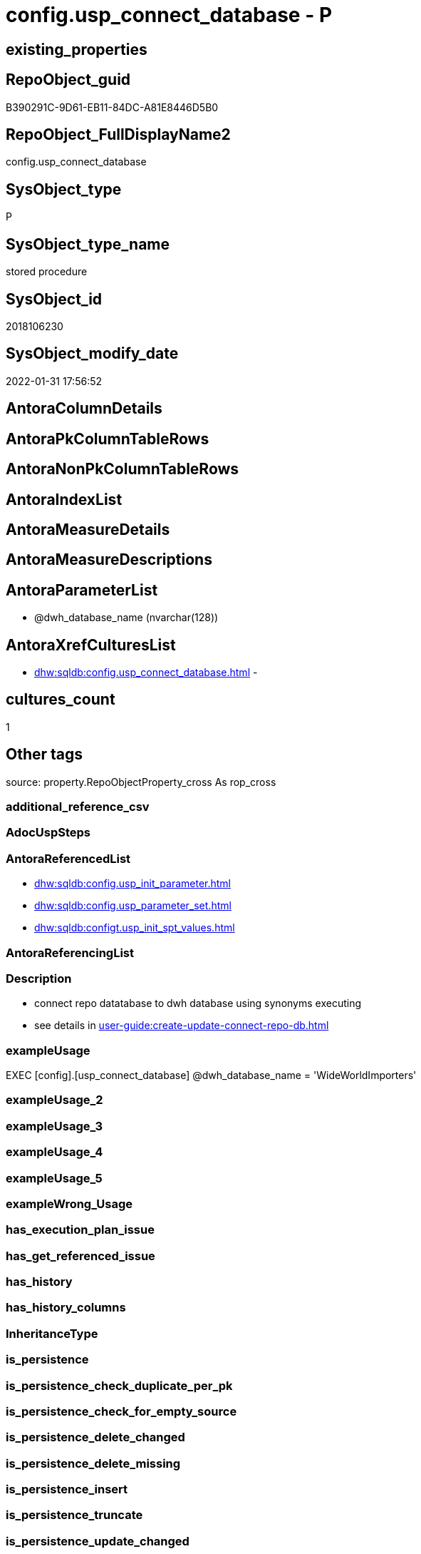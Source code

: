 // tag::HeaderFullDisplayName[]
= config.usp_connect_database - P
// end::HeaderFullDisplayName[]

== existing_properties

// tag::existing_properties[]

:ExistsProperty--antorareferencedlist:
:ExistsProperty--description:
:ExistsProperty--exampleusage:
:ExistsProperty--is_repo_managed:
:ExistsProperty--is_ssas:
:ExistsProperty--referencedobjectlist:
:ExistsProperty--sql_modules_definition:
:ExistsProperty--AntoraParameterList:
// end::existing_properties[]

== RepoObject_guid

// tag::RepoObject_guid[]
B390291C-9D61-EB11-84DC-A81E8446D5B0
// end::RepoObject_guid[]

== RepoObject_FullDisplayName2

// tag::RepoObject_FullDisplayName2[]
config.usp_connect_database
// end::RepoObject_FullDisplayName2[]

== SysObject_type

// tag::SysObject_type[]
P 
// end::SysObject_type[]

== SysObject_type_name

// tag::SysObject_type_name[]
stored procedure
// end::SysObject_type_name[]

== SysObject_id

// tag::SysObject_id[]
2018106230
// end::SysObject_id[]

== SysObject_modify_date

// tag::SysObject_modify_date[]
2022-01-31 17:56:52
// end::SysObject_modify_date[]

== AntoraColumnDetails

// tag::AntoraColumnDetails[]

// end::AntoraColumnDetails[]

== AntoraPkColumnTableRows

// tag::AntoraPkColumnTableRows[]

// end::AntoraPkColumnTableRows[]

== AntoraNonPkColumnTableRows

// tag::AntoraNonPkColumnTableRows[]

// end::AntoraNonPkColumnTableRows[]

== AntoraIndexList

// tag::AntoraIndexList[]

// end::AntoraIndexList[]

== AntoraMeasureDetails

// tag::AntoraMeasureDetails[]

// end::AntoraMeasureDetails[]

== AntoraMeasureDescriptions



== AntoraParameterList

// tag::AntoraParameterList[]
* @dwh_database_name (nvarchar(128))
// end::AntoraParameterList[]

== AntoraXrefCulturesList

// tag::AntoraXrefCulturesList[]
* xref:dhw:sqldb:config.usp_connect_database.adoc[] - 
// end::AntoraXrefCulturesList[]

== cultures_count

// tag::cultures_count[]
1
// end::cultures_count[]

== Other tags

source: property.RepoObjectProperty_cross As rop_cross


=== additional_reference_csv

// tag::additional_reference_csv[]

// end::additional_reference_csv[]


=== AdocUspSteps

// tag::adocuspsteps[]

// end::adocuspsteps[]


=== AntoraReferencedList

// tag::antorareferencedlist[]
* xref:dhw:sqldb:config.usp_init_parameter.adoc[]
* xref:dhw:sqldb:config.usp_parameter_set.adoc[]
* xref:dhw:sqldb:configt.usp_init_spt_values.adoc[]
// end::antorareferencedlist[]


=== AntoraReferencingList

// tag::antorareferencinglist[]

// end::antorareferencinglist[]


=== Description

// tag::description[]

* connect repo datatabase to dwh database using synonyms executing
* see details in xref:user-guide:create-update-connect-repo-db.adoc[]
// end::description[]


=== exampleUsage

// tag::exampleusage[]

EXEC [config].[usp_connect_database]
@dwh_database_name = 'WideWorldImporters'
// end::exampleusage[]


=== exampleUsage_2

// tag::exampleusage_2[]

// end::exampleusage_2[]


=== exampleUsage_3

// tag::exampleusage_3[]

// end::exampleusage_3[]


=== exampleUsage_4

// tag::exampleusage_4[]

// end::exampleusage_4[]


=== exampleUsage_5

// tag::exampleusage_5[]

// end::exampleusage_5[]


=== exampleWrong_Usage

// tag::examplewrong_usage[]

// end::examplewrong_usage[]


=== has_execution_plan_issue

// tag::has_execution_plan_issue[]

// end::has_execution_plan_issue[]


=== has_get_referenced_issue

// tag::has_get_referenced_issue[]

// end::has_get_referenced_issue[]


=== has_history

// tag::has_history[]

// end::has_history[]


=== has_history_columns

// tag::has_history_columns[]

// end::has_history_columns[]


=== InheritanceType

// tag::inheritancetype[]

// end::inheritancetype[]


=== is_persistence

// tag::is_persistence[]

// end::is_persistence[]


=== is_persistence_check_duplicate_per_pk

// tag::is_persistence_check_duplicate_per_pk[]

// end::is_persistence_check_duplicate_per_pk[]


=== is_persistence_check_for_empty_source

// tag::is_persistence_check_for_empty_source[]

// end::is_persistence_check_for_empty_source[]


=== is_persistence_delete_changed

// tag::is_persistence_delete_changed[]

// end::is_persistence_delete_changed[]


=== is_persistence_delete_missing

// tag::is_persistence_delete_missing[]

// end::is_persistence_delete_missing[]


=== is_persistence_insert

// tag::is_persistence_insert[]

// end::is_persistence_insert[]


=== is_persistence_truncate

// tag::is_persistence_truncate[]

// end::is_persistence_truncate[]


=== is_persistence_update_changed

// tag::is_persistence_update_changed[]

// end::is_persistence_update_changed[]


=== is_repo_managed

// tag::is_repo_managed[]
0
// end::is_repo_managed[]


=== is_ssas

// tag::is_ssas[]
0
// end::is_ssas[]


=== microsoft_database_tools_support

// tag::microsoft_database_tools_support[]

// end::microsoft_database_tools_support[]


=== MS_Description

// tag::ms_description[]

// end::ms_description[]


=== persistence_source_RepoObject_fullname

// tag::persistence_source_repoobject_fullname[]

// end::persistence_source_repoobject_fullname[]


=== persistence_source_RepoObject_fullname2

// tag::persistence_source_repoobject_fullname2[]

// end::persistence_source_repoobject_fullname2[]


=== persistence_source_RepoObject_guid

// tag::persistence_source_repoobject_guid[]

// end::persistence_source_repoobject_guid[]


=== persistence_source_RepoObject_xref

// tag::persistence_source_repoobject_xref[]

// end::persistence_source_repoobject_xref[]


=== pk_index_guid

// tag::pk_index_guid[]

// end::pk_index_guid[]


=== pk_IndexPatternColumnDatatype

// tag::pk_indexpatterncolumndatatype[]

// end::pk_indexpatterncolumndatatype[]


=== pk_IndexPatternColumnName

// tag::pk_indexpatterncolumnname[]

// end::pk_indexpatterncolumnname[]


=== pk_IndexSemanticGroup

// tag::pk_indexsemanticgroup[]

// end::pk_indexsemanticgroup[]


=== ReferencedObjectList

// tag::referencedobjectlist[]
* [config].[usp_init_parameter]
* [config].[usp_parameter_set]
* [configT].[usp_init_spt_values]
// end::referencedobjectlist[]


=== usp_persistence_RepoObject_guid

// tag::usp_persistence_repoobject_guid[]

// end::usp_persistence_repoobject_guid[]


=== UspExamples

// tag::uspexamples[]

// end::uspexamples[]


=== uspgenerator_usp_id

// tag::uspgenerator_usp_id[]

// end::uspgenerator_usp_id[]


=== UspParameters

// tag::uspparameters[]

// end::uspparameters[]

== Boolean Attributes

source: property.RepoObjectProperty WHERE property_int = 1

// tag::boolean_attributes[]


// end::boolean_attributes[]

== PlantUML diagrams

=== PlantUML Entity

// tag::puml_entity[]
[plantuml, entity-{docname}, svg, subs=macros]
....
'Left to right direction
top to bottom direction
hide circle
'avoide "." issues:
set namespaceSeparator none


skinparam class {
  BackgroundColor White
  BackgroundColor<<FN>> Yellow
  BackgroundColor<<FS>> Yellow
  BackgroundColor<<FT>> LightGray
  BackgroundColor<<IF>> Yellow
  BackgroundColor<<IS>> Yellow
  BackgroundColor<<P>>  Aqua
  BackgroundColor<<PC>> Aqua
  BackgroundColor<<SN>> Yellow
  BackgroundColor<<SO>> SlateBlue
  BackgroundColor<<TF>> LightGray
  BackgroundColor<<TR>> Tomato
  BackgroundColor<<U>>  White
  BackgroundColor<<V>>  WhiteSmoke
  BackgroundColor<<X>>  Aqua
  BackgroundColor<<external>> AliceBlue
}


entity "puml-link:dhw:sqldb:config.usp_connect_database.adoc[]" as config.usp_connect_database << P >> {
  --
}
....

// end::puml_entity[]

=== PlantUML Entity 1 1 FK

// tag::puml_entity_1_1_fk[]
[plantuml, entity_1_1_fk-{docname}, svg, subs=macros]
....
@startuml
left to right direction
'top to bottom direction
hide circle
'avoide "." issues:
set namespaceSeparator none


skinparam class {
  BackgroundColor White
  BackgroundColor<<FN>> Yellow
  BackgroundColor<<FS>> Yellow
  BackgroundColor<<FT>> LightGray
  BackgroundColor<<IF>> Yellow
  BackgroundColor<<IS>> Yellow
  BackgroundColor<<P>>  Aqua
  BackgroundColor<<PC>> Aqua
  BackgroundColor<<SN>> Yellow
  BackgroundColor<<SO>> SlateBlue
  BackgroundColor<<TF>> LightGray
  BackgroundColor<<TR>> Tomato
  BackgroundColor<<U>>  White
  BackgroundColor<<V>>  WhiteSmoke
  BackgroundColor<<X>>  Aqua
  BackgroundColor<<external>> AliceBlue
}





footer The diagram is interactive and contains links.

@enduml
....

// end::puml_entity_1_1_fk[]

=== PlantUML 1 1 ObjectRef

// tag::puml_entity_1_1_objectref[]
[plantuml, entity_1_1_objectref-{docname}, svg, subs=macros]
....
@startuml
left to right direction
'top to bottom direction
hide circle
'avoide "." issues:
set namespaceSeparator none


skinparam class {
  BackgroundColor White
  BackgroundColor<<FN>> Yellow
  BackgroundColor<<FS>> Yellow
  BackgroundColor<<FT>> LightGray
  BackgroundColor<<IF>> Yellow
  BackgroundColor<<IS>> Yellow
  BackgroundColor<<P>>  Aqua
  BackgroundColor<<PC>> Aqua
  BackgroundColor<<SN>> Yellow
  BackgroundColor<<SO>> SlateBlue
  BackgroundColor<<TF>> LightGray
  BackgroundColor<<TR>> Tomato
  BackgroundColor<<U>>  White
  BackgroundColor<<V>>  WhiteSmoke
  BackgroundColor<<X>>  Aqua
  BackgroundColor<<external>> AliceBlue
}


entity "puml-link:dhw:sqldb:config.usp_connect_database.adoc[]" as config.usp_connect_database << P >> {
  --
}

entity "puml-link:dhw:sqldb:config.usp_init_parameter.adoc[]" as config.usp_init_parameter << P >> {
  --
}

entity "puml-link:dhw:sqldb:config.usp_parameter_set.adoc[]" as config.usp_parameter_set << P >> {
  --
}

entity "puml-link:dhw:sqldb:configt.usp_init_spt_values.adoc[]" as configT.usp_init_spt_values << P >> {
  --
}

config.usp_init_parameter <.. config.usp_connect_database
config.usp_parameter_set <.. config.usp_connect_database
configT.usp_init_spt_values <.. config.usp_connect_database

footer The diagram is interactive and contains links.

@enduml
....

// end::puml_entity_1_1_objectref[]

=== PlantUML 30 0 ObjectRef

// tag::puml_entity_30_0_objectref[]
[plantuml, entity_30_0_objectref-{docname}, svg, subs=macros]
....
@startuml
'Left to right direction
top to bottom direction
hide circle
'avoide "." issues:
set namespaceSeparator none


skinparam class {
  BackgroundColor White
  BackgroundColor<<FN>> Yellow
  BackgroundColor<<FS>> Yellow
  BackgroundColor<<FT>> LightGray
  BackgroundColor<<IF>> Yellow
  BackgroundColor<<IS>> Yellow
  BackgroundColor<<P>>  Aqua
  BackgroundColor<<PC>> Aqua
  BackgroundColor<<SN>> Yellow
  BackgroundColor<<SO>> SlateBlue
  BackgroundColor<<TF>> LightGray
  BackgroundColor<<TR>> Tomato
  BackgroundColor<<U>>  White
  BackgroundColor<<V>>  WhiteSmoke
  BackgroundColor<<X>>  Aqua
  BackgroundColor<<external>> AliceBlue
}


entity "puml-link:dhw:sqldb:config.parameter.adoc[]" as config.Parameter << U >> {
  - **Parameter_name** : (varchar(100))
  - **sub_Parameter** : (nvarchar(128))
  --
}

entity "puml-link:dhw:sqldb:config.usp_connect_database.adoc[]" as config.usp_connect_database << P >> {
  --
}

entity "puml-link:dhw:sqldb:config.usp_init_parameter.adoc[]" as config.usp_init_parameter << P >> {
  --
}

entity "puml-link:dhw:sqldb:config.usp_parameter_set.adoc[]" as config.usp_parameter_set << P >> {
  --
}

entity "puml-link:dhw:sqldb:configt.parameter_default.adoc[]" as configT.Parameter_default << V >> {
  - **Parameter_name** : (varchar(52))
  - **sub_Parameter** : (nvarchar(26))
  --
}

entity "puml-link:dhw:sqldb:configt.spt_values.adoc[]" as configT.spt_values << U >> {
  --
}

entity "puml-link:dhw:sqldb:configt.usp_init_spt_values.adoc[]" as configT.usp_init_spt_values << P >> {
  --
}

config.Parameter <.. config.usp_init_parameter
config.Parameter <.. config.usp_parameter_set
config.usp_init_parameter <.. config.usp_connect_database
config.usp_parameter_set <.. config.usp_connect_database
configT.Parameter_default <.. config.Parameter
configT.Parameter_default <.. config.usp_init_parameter
configT.spt_values <.. configT.usp_init_spt_values
configT.usp_init_spt_values <.. config.usp_connect_database

footer The diagram is interactive and contains links.

@enduml
....

// end::puml_entity_30_0_objectref[]

=== PlantUML 0 30 ObjectRef

// tag::puml_entity_0_30_objectref[]
[plantuml, entity_0_30_objectref-{docname}, svg, subs=macros]
....
@startuml
'Left to right direction
top to bottom direction
hide circle
'avoide "." issues:
set namespaceSeparator none


skinparam class {
  BackgroundColor White
  BackgroundColor<<FN>> Yellow
  BackgroundColor<<FS>> Yellow
  BackgroundColor<<FT>> LightGray
  BackgroundColor<<IF>> Yellow
  BackgroundColor<<IS>> Yellow
  BackgroundColor<<P>>  Aqua
  BackgroundColor<<PC>> Aqua
  BackgroundColor<<SN>> Yellow
  BackgroundColor<<SO>> SlateBlue
  BackgroundColor<<TF>> LightGray
  BackgroundColor<<TR>> Tomato
  BackgroundColor<<U>>  White
  BackgroundColor<<V>>  WhiteSmoke
  BackgroundColor<<X>>  Aqua
  BackgroundColor<<external>> AliceBlue
}


entity "puml-link:dhw:sqldb:config.usp_connect_database.adoc[]" as config.usp_connect_database << P >> {
  --
}



footer The diagram is interactive and contains links.

@enduml
....

// end::puml_entity_0_30_objectref[]

=== PlantUML 1 1 ColumnRef

// tag::puml_entity_1_1_colref[]
[plantuml, entity_1_1_colref-{docname}, svg, subs=macros]
....
@startuml
left to right direction
'top to bottom direction
hide circle
'avoide "." issues:
set namespaceSeparator none


skinparam class {
  BackgroundColor White
  BackgroundColor<<FN>> Yellow
  BackgroundColor<<FS>> Yellow
  BackgroundColor<<FT>> LightGray
  BackgroundColor<<IF>> Yellow
  BackgroundColor<<IS>> Yellow
  BackgroundColor<<P>>  Aqua
  BackgroundColor<<PC>> Aqua
  BackgroundColor<<SN>> Yellow
  BackgroundColor<<SO>> SlateBlue
  BackgroundColor<<TF>> LightGray
  BackgroundColor<<TR>> Tomato
  BackgroundColor<<U>>  White
  BackgroundColor<<V>>  WhiteSmoke
  BackgroundColor<<X>>  Aqua
  BackgroundColor<<external>> AliceBlue
}


entity "puml-link:dhw:sqldb:config.usp_connect_database.adoc[]" as config.usp_connect_database << P >> {
  --
}

entity "puml-link:dhw:sqldb:config.usp_init_parameter.adoc[]" as config.usp_init_parameter << P >> {
  --
}

entity "puml-link:dhw:sqldb:config.usp_parameter_set.adoc[]" as config.usp_parameter_set << P >> {
  --
}

entity "puml-link:dhw:sqldb:configt.usp_init_spt_values.adoc[]" as configT.usp_init_spt_values << P >> {
  --
}

config.usp_init_parameter <.. config.usp_connect_database
config.usp_parameter_set <.. config.usp_connect_database
configT.usp_init_spt_values <.. config.usp_connect_database


footer The diagram is interactive and contains links.

@enduml
....

// end::puml_entity_1_1_colref[]


== sql_modules_definition

// tag::sql_modules_definition[]
[%collapsible]
=======
[source,sql,numbered,indent=0]
----
/*
<<property_start>>Description
* connect repo datatabase to dwh database using synonyms executing
* see details in xref:user-guide:create-update-connect-repo-db.adoc[]
<<property_end>>

<<property_start>>exampleUsage
EXEC [config].[usp_connect_database]
@dwh_database_name = 'WideWorldImporters'
<<property_end>>
*/
CREATE Procedure [config].[usp_connect_database]
( @dwh_database_name NVarchar(128))
As
Begin
    --
    --ensure existence of required parameters like 'dwh_database_name'
    Exec config.usp_init_parameter;

    --ensure [repo].[spt_values] is filled, otherwise extended properties will not be written into database
    Exec [configT].usp_init_spt_values;

    Exec [config].usp_parameter_set
        @Parameter_name = 'dwh_database_name'
      , @Parameter_value = @dwh_database_name;

    Begin
        Declare @SQLString NVarchar(max);

        Set @SQLString
            = N'
DROP SYNONYM  IF EXISTS [sys_dwh].[columns]
DROP SYNONYM  IF EXISTS [sys_dwh].[computed_columns]
DROP SYNONYM  IF EXISTS [sys_dwh].[default_constraints]
DROP SYNONYM  IF EXISTS [sys_dwh].[dm_exec_describe_first_result_set]
DROP SYNONYM  IF EXISTS [sys_dwh].[dm_sql_referenced_entities]
DROP SYNONYM  IF EXISTS [sys_dwh].[extended_properties]
DROP SYNONYM  IF EXISTS [sys_dwh].[foreign_key_columns]
DROP SYNONYM  IF EXISTS [sys_dwh].[foreign_keys]
DROP SYNONYM  IF EXISTS [sys_dwh].[identity_columns]
DROP SYNONYM  IF EXISTS [sys_dwh].[indexes]
DROP SYNONYM  IF EXISTS [sys_dwh].[index_columns]
DROP SYNONYM  IF EXISTS [sys_dwh].[objects]
DROP SYNONYM  IF EXISTS [sys_dwh].[parameters]
DROP SYNONYM  IF EXISTS [sys_dwh].[schemas]
DROP SYNONYM  IF EXISTS [sys_dwh].[sp_addextendedproperty]
DROP SYNONYM  IF EXISTS [sys_dwh].[sp_updateextendedproperty]
DROP SYNONYM  IF EXISTS [sys_dwh].[sql_expression_dependencies]
DROP SYNONYM  IF EXISTS [sys_dwh].[sql_modules]
DROP SYNONYM  IF EXISTS [sys_dwh].[tables]
DROP SYNONYM  IF EXISTS [sys_dwh].[types]

CREATE SYNONYM [sys_dwh].[columns] FOR [' + @dwh_database_name
              + N'].[sys].[columns]
CREATE SYNONYM [sys_dwh].[computed_columns] FOR [' + @dwh_database_name
              + N'].[sys].[computed_columns]
CREATE SYNONYM [sys_dwh].[default_constraints] FOR [' + @dwh_database_name
              + N'].[sys].[default_constraints]
CREATE SYNONYM [sys_dwh].[dm_exec_describe_first_result_set] FOR [' + @dwh_database_name
              + N'].[sys].[dm_exec_describe_first_result_set]
CREATE SYNONYM [sys_dwh].[dm_sql_referenced_entities] FOR [' + @dwh_database_name
              + N'].[sys].[dm_sql_referenced_entities]
CREATE SYNONYM [sys_dwh].[extended_properties] FOR [' + @dwh_database_name
              + N'].[sys].[extended_properties]
CREATE SYNONYM [sys_dwh].[foreign_key_columns] FOR [' + @dwh_database_name
              + N'].[sys].[foreign_key_columns]
CREATE SYNONYM [sys_dwh].[foreign_keys] FOR [' + @dwh_database_name
              + N'].[sys].[foreign_keys]
CREATE SYNONYM [sys_dwh].[identity_columns] FOR [' + @dwh_database_name
              + N'].[sys].[identity_columns]
CREATE SYNONYM [sys_dwh].[indexes] FOR [' + @dwh_database_name
              + N'].[sys].[indexes]
CREATE SYNONYM [sys_dwh].[index_columns] FOR [' + @dwh_database_name
              + N'].[sys].[index_columns]
CREATE SYNONYM [sys_dwh].[objects] FOR [' + @dwh_database_name
              + N'].[sys].[objects]
CREATE SYNONYM [sys_dwh].[parameters] FOR [' + @dwh_database_name
              + N'].[sys].[parameters]
CREATE SYNONYM [sys_dwh].[schemas] FOR [' + @dwh_database_name
              + N'].[sys].[schemas]
CREATE SYNONYM [sys_dwh].[sp_addextendedproperty] FOR [' + @dwh_database_name
              + N'].[sp_addextendedproperty]
CREATE SYNONYM [sys_dwh].[sp_updateextendedproperty] FOR [' + @dwh_database_name
              + N'].[sp_updateextendedproperty]
CREATE SYNONYM [sys_dwh].[sql_expression_dependencies] FOR [' + @dwh_database_name
              + N'].[sys].[sql_expression_dependencies]
CREATE SYNONYM [sys_dwh].[sql_modules] FOR [' + @dwh_database_name
              + N'].[sys].[sql_modules]
CREATE SYNONYM [sys_dwh].[tables] FOR [' + @dwh_database_name
              + N'].[sys].[tables]
CREATE SYNONYM [sys_dwh].[types] FOR [' + @dwh_database_name + N'].[sys].[types]
'       ;

        Execute sp_executesql @SQLString;
    End;
End;
----
=======
// end::sql_modules_definition[]



